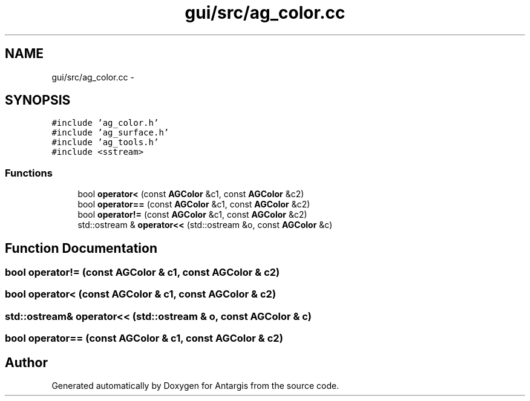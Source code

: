 .TH "gui/src/ag_color.cc" 3 "27 Oct 2006" "Version 0.1.9" "Antargis" \" -*- nroff -*-
.ad l
.nh
.SH NAME
gui/src/ag_color.cc \- 
.SH SYNOPSIS
.br
.PP
\fC#include 'ag_color.h'\fP
.br
\fC#include 'ag_surface.h'\fP
.br
\fC#include 'ag_tools.h'\fP
.br
\fC#include <sstream>\fP
.br

.SS "Functions"

.in +1c
.ti -1c
.RI "bool \fBoperator<\fP (const \fBAGColor\fP &c1, const \fBAGColor\fP &c2)"
.br
.ti -1c
.RI "bool \fBoperator==\fP (const \fBAGColor\fP &c1, const \fBAGColor\fP &c2)"
.br
.ti -1c
.RI "bool \fBoperator!=\fP (const \fBAGColor\fP &c1, const \fBAGColor\fP &c2)"
.br
.ti -1c
.RI "std::ostream & \fBoperator<<\fP (std::ostream &o, const \fBAGColor\fP &c)"
.br
.in -1c
.SH "Function Documentation"
.PP 
.SS "bool operator!= (const \fBAGColor\fP & c1, const \fBAGColor\fP & c2)"
.PP
.SS "bool operator< (const \fBAGColor\fP & c1, const \fBAGColor\fP & c2)"
.PP
.SS "std::ostream& operator<< (std::ostream & o, const \fBAGColor\fP & c)"
.PP
.SS "bool operator== (const \fBAGColor\fP & c1, const \fBAGColor\fP & c2)"
.PP
.SH "Author"
.PP 
Generated automatically by Doxygen for Antargis from the source code.
